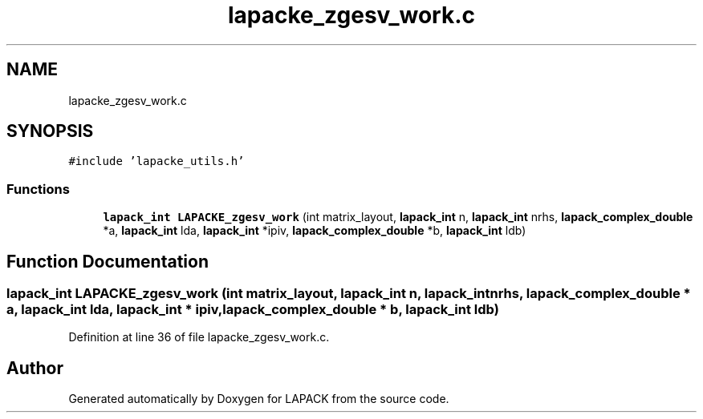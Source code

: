 .TH "lapacke_zgesv_work.c" 3 "Tue Nov 14 2017" "Version 3.8.0" "LAPACK" \" -*- nroff -*-
.ad l
.nh
.SH NAME
lapacke_zgesv_work.c
.SH SYNOPSIS
.br
.PP
\fC#include 'lapacke_utils\&.h'\fP
.br

.SS "Functions"

.in +1c
.ti -1c
.RI "\fBlapack_int\fP \fBLAPACKE_zgesv_work\fP (int matrix_layout, \fBlapack_int\fP n, \fBlapack_int\fP nrhs, \fBlapack_complex_double\fP *a, \fBlapack_int\fP lda, \fBlapack_int\fP *ipiv, \fBlapack_complex_double\fP *b, \fBlapack_int\fP ldb)"
.br
.in -1c
.SH "Function Documentation"
.PP 
.SS "\fBlapack_int\fP LAPACKE_zgesv_work (int matrix_layout, \fBlapack_int\fP n, \fBlapack_int\fP nrhs, \fBlapack_complex_double\fP * a, \fBlapack_int\fP lda, \fBlapack_int\fP * ipiv, \fBlapack_complex_double\fP * b, \fBlapack_int\fP ldb)"

.PP
Definition at line 36 of file lapacke_zgesv_work\&.c\&.
.SH "Author"
.PP 
Generated automatically by Doxygen for LAPACK from the source code\&.
